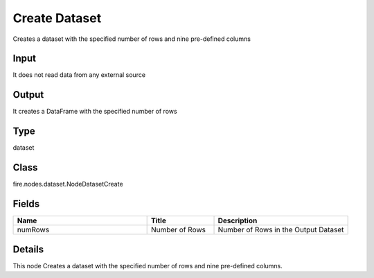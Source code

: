 Create Dataset
=========== 

Creates a dataset with the specified number of rows and nine pre-defined columns

Input
--------------
It does not read data from any external source

Output
--------------
It creates a DataFrame with the specified number of rows

Type
--------- 

dataset

Class
--------- 

fire.nodes.dataset.NodeDatasetCreate

Fields
--------- 

.. list-table::
      :widths: 10 5 10
      :header-rows: 1

      * - Name
        - Title
        - Description
      * - numRows
        - Number of Rows
        - Number of Rows in the Output Dataset


Details
-------


This node Creates a dataset with the specified number of rows and nine pre-defined columns.


